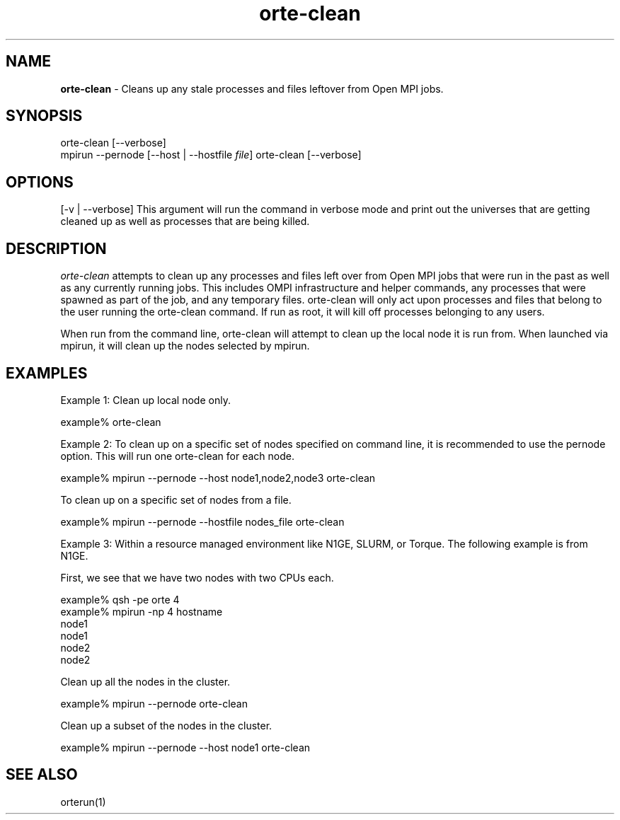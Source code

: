 .\"Copyright 2007, Sun Microsystems, Inc.
.TH orte-clean 3OpenMPI "March 2007" "Open MPI 1.2" " "
.SH NAME
\fBorte-clean\fP - Cleans up any stale processes and files leftover
from Open MPI jobs.

.sp

.\" **************************
.\"    Synopsis Section
.\" **************************
.SH SYNOPSIS
.ft R
.nf 
orte-clean [--verbose]
.br
mpirun --pernode [--host | --hostfile \fIfile\fP] orte-clean [--verbose]
.sp


.\" **************************
.\"    Options Section
.\" **************************
.SH OPTIONS
.ft R
[-v | --verbose] This argument will run the command in verbose
mode and print out the universes that are getting cleaned up 
as well as processes that are being killed.
.sp

.\" **************************
.\"    Description Section
.\" **************************
.SH DESCRIPTION
.ft R
\fIorte-clean\fR attempts to clean up any processes and files
left over from Open MPI jobs that were run in the past as well as any
currently running jobs.  This includes OMPI infrastructure and helper
commands, any processes that were spawned as part of the job, and any
temporary files.  orte-clean will only act upon processes and files
that belong to the user running the orte-clean command.  If run as
root, it will kill off processes belonging to any users.
.sp
When run from the command line, orte-clean will attempt to clean up
the local node it is run from.  When launched via mpirun, it will
clean up the nodes selected by mpirun.
.sp

.\" **************************
.\"    Examples Section
.\" **************************
.SH EXAMPLES
.ft R
Example 1: Clean up local node only.
.sp
.nf
example% orte-clean
.fi
.sp

Example 2: To clean up on a specific set of nodes specified on
command line, it is recommended to use the pernode option.  This
will run one orte-clean for each node.  
.sp
.nf
example% mpirun --pernode --host node1,node2,node3 orte-clean
.fi
.sp
To clean up on a specific set of nodes from a file.
.sp
.nf
example% mpirun --pernode --hostfile nodes_file orte-clean
.fi
.sp
Example 3: Within a resource managed environment like N1GE,
SLURM, or Torque.  The following example is from N1GE.
.sp
First, we see that we have two nodes with two CPUs each.
.sp
.nf
example% qsh -pe orte 4
.br
example% mpirun -np 4 hostname
.br
node1
.br
node1
.br
node2
.br
node2
.fi
.sp
Clean up all the nodes in the cluster.
.sp
.nf
example% mpirun --pernode orte-clean
.fi
.sp
Clean up a subset of the nodes in the cluster.
.sp
.nf
example% mpirun --pernode --host node1 orte-clean
.fi
.sp

.\" **************************
.\"    See Also Section
.\" **************************
.
.SH SEE ALSO
.ft R
orterun(1)
.sp
